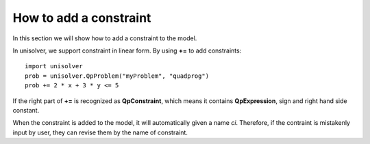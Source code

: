 How to add a constraint 
=======================

In this section we will show how to add a constraint to the model.

In unisolver, we support constraint in 
linear form. By using **+=** to add constraints::

    import unisolver
    prob = unisolver.QpProblem("myProblem", "quadprog")
    prob += 2 * x + 3 * y <= 5

If the right part of **+=** is recognized as 
**QpConstraint**, which means it contains **QpExpression**,
sign and right hand side constant.

When the constraint is added to the model, it will
automatically given a name *ci*. Therefore, if 
the contraint is mistakenly input by user, they 
can revise them by the name of constraint.

